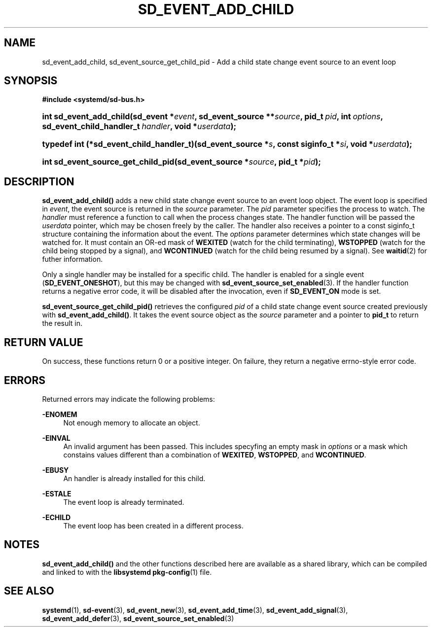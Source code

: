 '\" t
.TH "SD_EVENT_ADD_CHILD" "3" "" "systemd 218" "sd_event_add_child"
.\" -----------------------------------------------------------------
.\" * Define some portability stuff
.\" -----------------------------------------------------------------
.\" ~~~~~~~~~~~~~~~~~~~~~~~~~~~~~~~~~~~~~~~~~~~~~~~~~~~~~~~~~~~~~~~~~
.\" http://bugs.debian.org/507673
.\" http://lists.gnu.org/archive/html/groff/2009-02/msg00013.html
.\" ~~~~~~~~~~~~~~~~~~~~~~~~~~~~~~~~~~~~~~~~~~~~~~~~~~~~~~~~~~~~~~~~~
.ie \n(.g .ds Aq \(aq
.el       .ds Aq '
.\" -----------------------------------------------------------------
.\" * set default formatting
.\" -----------------------------------------------------------------
.\" disable hyphenation
.nh
.\" disable justification (adjust text to left margin only)
.ad l
.\" -----------------------------------------------------------------
.\" * MAIN CONTENT STARTS HERE *
.\" -----------------------------------------------------------------
.SH "NAME"
sd_event_add_child, sd_event_source_get_child_pid \- Add a child state change event source to an event loop
.SH "SYNOPSIS"
.sp
.ft B
.nf
#include <systemd/sd\-bus\&.h>
.fi
.ft
.HP \w'int\ sd_event_add_child('u
.BI "int sd_event_add_child(sd_event\ *" "event" ", sd_event_source\ **" "source" ", pid_t\ " "pid" ", int\ " "options" ", sd_event_child_handler_t\ " "handler" ", void\ *" "userdata" ");"
.HP \w'typedef\ int\ (*sd_event_child_handler_t)('u
.BI "typedef int (*sd_event_child_handler_t)(sd_event_source\ *" "s" ", const\ siginfo_t\ *" "si" ", void\ *" "userdata" ");"
.HP \w'int\ sd_event_source_get_child_pid('u
.BI "int sd_event_source_get_child_pid(sd_event_source\ *" "source" ", pid_t\ *" "pid" ");"
.SH "DESCRIPTION"
.PP
\fBsd_event_add_child()\fR
adds a new child state change event source to an event loop object\&. The event loop is specified in
\fIevent\fR, the event source is returned in the
\fIsource\fR
parameter\&. The
\fIpid\fR
parameter specifies the process to watch\&. The
\fIhandler\fR
must reference a function to call when the process changes state\&. The handler function will be passed the
\fIuserdata\fR
pointer, which may be chosen freely by the caller\&. The handler also receives a pointer to a
const siginfo_t
structure containing the information about the event\&. The
\fIoptions\fR
parameter determines which state changes will be watched for\&. It must contain an OR\-ed mask of
\fBWEXITED\fR
(watch for the child terminating),
\fBWSTOPPED\fR
(watch for the child being stopped by a signal), and
\fBWCONTINUED\fR
(watch for the child being resumed by a signal)\&. See
\fBwaitid\fR(2)
for futher information\&.
.PP
Only a single handler may be installed for a specific child\&. The handler is enabled for a single event (\fBSD_EVENT_ONESHOT\fR), but this may be changed with
\fBsd_event_source_set_enabled\fR(3)\&. If the handler function returns a negative error code, it will be disabled after the invocation, even if
\fBSD_EVENT_ON\fR
mode is set\&.
.PP
\fBsd_event_source_get_child_pid()\fR
retrieves the configured
\fIpid\fR
of a child state change event source created previously with
\fBsd_event_add_child()\fR\&. It takes the event source object as the
\fIsource\fR
parameter and a pointer to
\fBpid_t\fR
to return the result in\&.
.SH "RETURN VALUE"
.PP
On success, these functions return 0 or a positive integer\&. On failure, they return a negative errno\-style error code\&.
.SH "ERRORS"
.PP
Returned errors may indicate the following problems:
.PP
\fB\-ENOMEM\fR
.RS 4
Not enough memory to allocate an object\&.
.RE
.PP
\fB\-EINVAL\fR
.RS 4
An invalid argument has been passed\&. This includes specyfing an empty mask in
\fIoptions\fR
or a mask which constains values different than a combination of
\fBWEXITED\fR,
\fBWSTOPPED\fR, and
\fBWCONTINUED\fR\&.
.RE
.PP
\fB\-EBUSY\fR
.RS 4
An handler is already installed for this child\&.
.RE
.PP
\fB\-ESTALE\fR
.RS 4
The event loop is already terminated\&.
.RE
.PP
\fB\-ECHILD\fR
.RS 4
The event loop has been created in a different process\&.
.RE
.SH "NOTES"
.PP
\fBsd_event_add_child()\fR
and the other functions described here are available as a shared library, which can be compiled and linked to with the
\fBlibsystemd\fR\ \&\fBpkg-config\fR(1)
file\&.
.SH "SEE ALSO"
.PP
\fBsystemd\fR(1),
\fBsd-event\fR(3),
\fBsd_event_new\fR(3),
\fBsd_event_add_time\fR(3),
\fBsd_event_add_signal\fR(3),
\fBsd_event_add_defer\fR(3),
\fBsd_event_source_set_enabled\fR(3)
